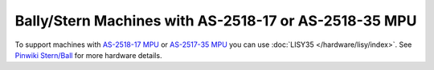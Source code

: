Bally/Stern Machines with AS-2518-17 or AS-2518-35 MPU
======================================================

To support machines with `AS-2518-17 MPU <https://www.ipdb.org/search.pl?searchtype=advanced&mpu=18>`_
or `AS-2517-35 MPU <https://www.ipdb.org/search.pl?mpu=18&searchtype=advanced>`_ you can use
:doc:`LISY35 </hardware/lisy/index>`.
See `Pinwiki Stern/Ball <http://www.pinwiki.com/wiki/index.php?title=Bally/Stern>`_ for more hardware details.
